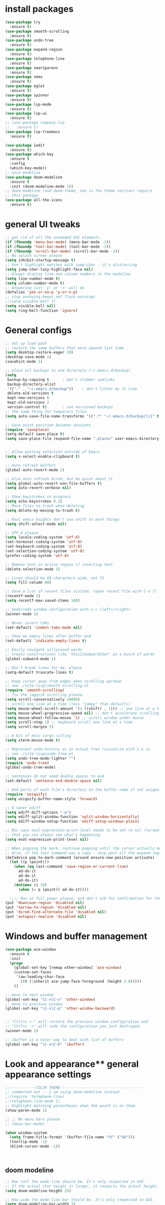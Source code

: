 * install packages
  #+begin_src emacs-lisp
    (use-package try
      :ensure t)
    (use-package smooth-scrolling
      :ensure t)
    (use-package undo-tree
      :ensure t)
    (use-package expand-region
      :ensure t)
    (use-package telephone-line
      :ensure t)
    (use-package smartparens
      :ensure t)
    (use-package smex
      :ensure t)
    (use-package eglot
      :ensure t)
    (use-package spinner
      :ensure t)
    (use-package lsp-mode
      :ensure t)
    (use-package lsp-ui
      :ensure t)
    ;; (use-package company-lsp
    ;;   :ensure t)
    (use-package lsp-treemacs
      :ensure t)

    (use-package iedit 
      :ensure t)
    (use-package which-key
      :ensure t
      :config
      (which-key-mode))
    ;; nice modeline 
    (use-package doom-modeline
      :ensure t
      :init (doom-modeline-mode 1))
    ;; doom modeline (and doom-theme, see in the theme section) require
    ;; this package
    (use-package all-the-icons
      :ensure t)
  #+end_src
* general UI tweaks
  #+begin_src emacs-lisp
    ;; get rid of all the unneeded GUI elements
    (if (fboundp 'menu-bar-mode) (menu-bar-mode -1))
    (if (fboundp 'tool-bar-mode) (tool-bar-mode -1))
    (if (fboundp 'scroll-bar-mode) (scroll-bar-mode -1))
    ;; No splash screen please
    (setq inhibit-startup-message t)  
    ;; Don't highlight matches with jump-char - it's distracting
    (setq jump-char-lazy-highlight-face nil)
    ;; Always display line and column numbers in the modeline
    (setq line-number-mode t)
    (setq column-number-mode t)
    ;; Answering just 'y' or 'n' will do
    (defalias 'yes-or-no-p 'y-or-n-p)
    ;; stop annoying beeps anf flash warnings
    ;;(setq visible-bell t)
    (setq visible-bell nil)
    (setq ring-bell-function 'ignore)
  #+end_src
* General configs
  #+begin_src emacs-lisp
    ;; Set up load path
    ;; restore the same buffers that were opened last time
    (setq desktop-restore-eager 20)
    (desktop-save-mode 1)
    (savehist-mode 1)

    ;; place all backups in one directory (~/.emacs.d/backup)
    (setq
     backup-by-copying t      ; don't clobber symlinks
     backup-directory-alist
     '(("." . "~/.emacs.d/backup"))    ; don't litter my fs tree
     delete-old-versions t
     kept-new-versions 6
     kept-old-versions 2
     version-control t)       ; use versioned backups
    ;; the same thing for temporary files.
    (setq auto-save-file-name-transforms '((".*" "~/.emacs.d/backup/\\1" t)))

    ;; Save point position between sessions
    (require 'saveplace)
    (setq-default save-place t)
    (setq save-place-file (expand-file-name ".places" user-emacs-directory))


    ;; Allow pasting selection outside of Emacs
    (setq x-select-enable-clipboard t)

    ;; Auto refresh buffers
    (global-auto-revert-mode 1)

    ;; Also auto refresh dired, but be quiet about it
    (setq global-auto-revert-non-file-buffers t)
    (setq auto-revert-verbose nil)

    ;; Show keystrokes in progress
    (setq echo-keystrokes 0.1)
    ;; Move files to trash when deleting
    (setq delete-by-moving-to-trash t)

    ;; Real emacs knights don't use shift to mark things
    (setq shift-select-mode nil)

    ;; UTF-8 please
    (setq locale-coding-system 'utf-8)
    (set-terminal-coding-system 'utf-8)
    (set-keyboard-coding-system 'utf-8)
    (set-selection-coding-system 'utf-8)
    (prefer-coding-system 'utf-8)

    ;; Remove text in active region if inserting text
    (delete-selection-mode 1)

    ;; Lines should be 80 characters wide, not 72
    (setq fill-column 80)

    ;; Save a list of recent files visited. (open recent file with C-x f)
    (recentf-mode 1)
    (setq recentf-max-saved-items 100)

    ;; Undo/redo window configuration with C-c <left>/<right>
    (winner-mode 1)

    ;; Never insert tabs
    (set-default 'indent-tabs-mode nil)

    ;; Show me empty lines after buffer end
    (set-default 'indicate-empty-lines t)

    ;; Easily navigate sillycased words
    ;; treats constructions like 'thisIsSubwordsSet' as a bunch of words
    (global-subword-mode 1)

    ;; Don't break lines for me, please
    (setq-default truncate-lines t) 

    ;; Keep cursor away from edges when scrolling up/down
    ;; see ./site-lisp/smooth-scrolling.el
    (require 'smooth-scrolling)
    ;; fix the laggish scrolling please.
    (setq scroll-conservatively 10000)
    ;; scroll one line at a time (less "jumpy" than defaults)
    (setq mouse-wheel-scroll-amount '(1 ((shift) . 1))) ;; one line at a time
    (setq mouse-wheel-progressive-speed nil) ;; don't accelerate scrolling
    (setq mouse-wheel-follow-mouse '1) ;; scroll window under mouse
    (setq scroll-step 1) ;; keyboard scroll one line at a time
    (setq scroll-margin 5)

    ;; A bit of misc cargo culting
    (setq xterm-mouse-mode t)

    ;; Represent undo-history as an actual tree (visualize with C-x u)
    ;; see ./site-lisp/undo-tree.el
    (setq undo-tree-mode-lighter "")
    (require 'undo-tree)
    (global-undo-tree-mode)

    ;; Sentences do not need double spaces to end
    (set-default 'sentence-end-double-space nil)

    ;; Add parts of each file's directory to the buffer name if not unique
    (require 'uniquify)
    (setq uniquify-buffer-name-style 'forward)

    ;; A saner ediff
    (setq ediff-diff-options "-w")
    (setq ediff-split-window-function 'split-window-horizontally)
    (setq ediff-window-setup-function 'ediff-setup-windows-plain)

    ;; Nic says eval-expression-print-level needs to be set to nil (turned off) so
    ;; that you can always see what's happening.
    (setq eval-expression-print-level nil)

    ;; When popping the mark, continue popping until the cursor actually moves
    ;; Also, if the last command was a copy - skip past all the expand-region cruft.
    (defadvice pop-to-mark-command (around ensure-new-position activate)
      (let ((p (point)))
        (when (eq last-command 'save-region-or-current-line)
          ad-do-it
          ad-do-it
          ad-do-it)
        (dotimes (i 10)
          (when (= p (point)) ad-do-it))))

      ;;;; Run at full power please, and don't ask for confirmation for these commands
    (put 'downcase-region 'disabled nil)
    (put 'narrow-to-region 'disabled nil)
    (put 'dired-find-alternate-file 'disabled nil)
    (put 'autopair-newline 'disabled nil)

  #+end_src
* Windows and buffer management
  #+begin_src emacs-lisp
    (use-package ace-window
      :ensure t
      :init
      (progn
        (global-set-key [remap other-window] 'ace-window)
        (custom-set-faces
         '(aw-leading-char-face
           ((t (:inherit ace-jump-face-foreground :height 3.0)))))
        ))

    ;; move to next window
    (global-set-key "\C-x\C-n" 'other-window)
    ;; move to previous window
    (global-set-key "\C-x\C-p" 'other-window-backward)


    ;; "Ctrl+c <-" will restore the previous window configuration and 
    ;; "Ctrl+c ->" will redo the configuration you just destroyed.
    (winner-mode 1)

    ;; ibuffer is a nicer way to deal with list of buffers
    (global-set-key "\C-x\C-b" 'ibuffer)
  #+end_src
* Look and appearance** general appearance settings
   #+begin_src emacs-lisp
     ;;------------COLOR THEME--------------------------------------
     ;; commented out -- I am using doom-modeline instead
     ;;(require 'telephone-line)
     ;;(telephone-line-mode 1)
     ;; Highlight matching parentheses when the point is on them.
     (show-paren-mode 1) 

     ;; ;; No menu bars please
     ;; (menu-bar-mode)

     (when window-system
       (setq frame-title-format '(buffer-file-name "%f" ("%b")))
       (tooltip-mode -1)
       (blink-cursor-mode -1))



   #+end_src
** doom modeline
   #+begin_src emacs-lisp
     ;; How tall the mode-line should be. It's only respected in GUI.
     ;; If the actual char height is larger, it respects the actual height.
     (setq doom-modeline-height 25)

     ;; How wide the mode-line bar should be. It's only respected in GUI.
     (setq doom-modeline-bar-width 3)

     ;; The limit of the window width.
     ;; If `window-width' is smaller than the limit, some information won't be displayed.
     (setq doom-modeline-window-width-limit fill-column)

     ;; How to detect the project root.
     ;; The default priority of detection is `ffip' > `projectile' > `project'.
     ;; nil means to use `default-directory'.
     ;; The project management packages have some issues on detecting project root.
     ;; e.g. `projectile' doesn't handle symlink folders well, while `project' is unable
     ;; to hanle sub-projects.
     ;; You can specify one if you encounter the issue.
     (setq doom-modeline-project-detection 'projectile)

     ;; Determines the style used by `doom-modeline-buffer-file-name'.
     ;;
     ;; Given ~/Projects/FOSS/emacs/lisp/comint.el
     ;;   auto => emacs/lisp/comint.el (in a project) or comint.el
     ;;   truncate-upto-project => ~/P/F/emacs/lisp/comint.el
     ;;   truncate-from-project => ~/Projects/FOSS/emacs/l/comint.el
     ;;   truncate-with-project => emacs/l/comint.el
     ;;   truncate-except-project => ~/P/F/emacs/l/comint.el
     ;;   truncate-upto-root => ~/P/F/e/lisp/comint.el
     ;;   truncate-all => ~/P/F/e/l/comint.el
     ;;   truncate-nil => ~/Projects/FOSS/emacs/lisp/comint.el
     ;;   relative-from-project => emacs/lisp/comint.el
     ;;   relative-to-project => lisp/comint.el
     ;;   file-name => comint.el
     ;;   buffer-name => comint.el<2> (uniquify buffer name)
     ;;
     ;; If you are experiencing the laggy issue, especially while editing remote files
     ;; with tramp, please try `file-name' style.
     ;; Please refer to https://github.com/bbatsov/projectile/issues/657.
     (setq doom-modeline-buffer-file-name-style 'auto)
     (setq doom-modeline-buffer-file-name-style 'buffer-name)
     (setq doom-modeline-buffer-file-name-style 'relative-from-project)

     ;; Whether display icons in the mode-line.
     ;; While using the server mode in GUI, should set the value explicitly.
     (setq doom-modeline-icon (display-graphic-p))

     ;; Whether display the icon for `major-mode'. It respects `doom-modeline-icon'.
     (setq doom-modeline-major-mode-icon t)

     ;; Whether display the colorful icon for `major-mode'.
     ;; It respects `all-the-icons-color-icons'.
     (setq doom-modeline-major-mode-color-icon t)

     ;; Whether display the icon for the buffer state. It respects `doom-modeline-icon'.
     (setq doom-modeline-buffer-state-icon t)

     ;; Whether display the modification icon for the buffer.
     ;; It respects `doom-modeline-icon' and `doom-modeline-buffer-state-icon'.
     (setq doom-modeline-buffer-modification-icon t)

     ;; Whether to use unicode as a fallback (instead of ASCII) when not using icons.
     (setq doom-modeline-unicode-fallback nil)

     ;; Whether display the minor modes in the mode-line.
     (setq doom-modeline-minor-modes nil)

     ;; If non-nil, a word count will be added to the selection-info modeline segment.
     (setq doom-modeline-enable-word-count nil)

     ;; Major modes in which to display word count continuously.
     ;; Also applies to any derived modes. Respects `doom-modeline-enable-word-count'.
     ;; If it brings the sluggish issue, disable `doom-modeline-enable-word-count' or
     ;; remove the modes from `doom-modeline-continuous-word-count-modes'.
     (setq doom-modeline-continuous-word-count-modes '(markdown-mode gfm-mode org-mode))

     ;; Whether display the buffer encoding.
     (setq doom-modeline-buffer-encoding t)

     ;; Whether display the indentation information.
     (setq doom-modeline-indent-info nil)

     ;; If non-nil, only display one number for checker information if applicable.
     (setq doom-modeline-checker-simple-format t)

     ;; The maximum number displayed for notifications.
     (setq doom-modeline-number-limit 99)

     ;; The maximum displayed length of the branch name of version control.
     (setq doom-modeline-vcs-max-length 12)

     ;; Whether display the perspective name. Non-nil to display in the mode-line.
     (setq doom-modeline-persp-name t)

     ;; If non nil the default perspective name is displayed in the mode-line.
     (setq doom-modeline-display-default-persp-name nil)

     ;; If non nil the perspective name is displayed alongside a folder icon.
     (setq doom-modeline-persp-icon t)

     ;; Whether display the `lsp' state. Non-nil to display in the mode-line.
     (setq doom-modeline-lsp t)

     ;; Whether display the GitHub notifications. It requires `ghub' package.
     (setq doom-modeline-github nil)

     ;; The interval of checking GitHub.
     (setq doom-modeline-github-interval (* 30 60))

     ;; Whether display the modal state icon.
     ;; Including `evil', `overwrite', `god', `ryo' and `xah-fly-keys', etc.
     ;;(setq doom-modeline-modal-icon t)

     ;; Whether display the mu4e notifications. It requires `mu4e-alert' package.
     ;; (setq doom-modeline-mu4e nil)

     ;; Whether display the gnus notifications.
     ;; (setq doom-modeline-gnus t)

     ;; Wheter gnus should automatically be updated and how often (set to 0 or smaller than 0 to disable)
     ;; (setq doom-modeline-gnus-timer 2)

     ;; Wheter groups should be excludede when gnus automatically being updated.
     ;; (setq doom-modeline-gnus-excluded-groups '("dummy.group"))

     ;; Whether display the IRC notifications. It requires `circe' or `erc' package.
     ;; (setq doom-modeline-irc t)

     ;; Function to stylize the irc buffer names.
     ;; (setq doom-modeline-irc-stylize 'identity)

     ;; Whether display the environment version.
     (setq doom-modeline-env-version t)
     ;; Or for individual languages
     (setq doom-modeline-env-enable-python t)
     (setq doom-modeline-env-enable-ruby t)
     (setq doom-modeline-env-enable-perl t)
     (setq doom-modeline-env-enable-go t)
     (setq doom-modeline-env-enable-elixir t)
     (setq doom-modeline-env-enable-rust t)

     ;; Change the executables to use for the language version string
     (setq doom-modeline-env-python-executable "python") ; or `python-shell-interpreter'
     (setq doom-modeline-env-ruby-executable "ruby")
     (setq doom-modeline-env-perl-executable "perl")
     (setq doom-modeline-env-go-executable "go")
     (setq doom-modeline-env-elixir-executable "iex")
     (setq doom-modeline-env-rust-executable "rustc")

     ;; What to dispaly as the version while a new one is being loaded
     (setq doom-modeline-env-load-string "...")

     ;; Hooks that run before/after the modeline version string is updated
     (setq doom-modeline-before-update-env-hook nil)
     (setq doom-modeline-after-update-env-hook nil)
   #+end_src
** color scheme
   #+begin_src emacs-lisp
     ;; doom themes are quite nice, let's try using them
     (use-package doom-themes
       :ensure t
       :config
       ;; Global settings (defaults)
       (setq doom-themes-enable-bold nil    ; if nil, bold is universally disabled
             doom-themes-enable-italic nil) ; if nil, italics is universally disabled
       (load-theme 'doom-one t)
       ;; Enable flashing mode-line on errors
       ;; (doom-themes-visual-bell-config)
       ;; Enable custom neotree theme (all-the-icons must be installed!)
       ;; (doom-themes-neotree-config)
       ;; or for treemacs users
       (setq doom-themes-treemacs-theme "doom-colors") ; use the colorful treemacs theme
       (doom-themes-treemacs-config)
       ;; Corrects (and improves) org-mode's native fontification.
       (doom-themes-org-config))


     (defun set-dark-scheme ()
       (interactive)
       (load-theme 'doom-one t)
       (global-hl-line-mode 1)
       (setq-default cursor-type '(bar . 3))
       (set-cursor-color "red")
       (set-face-background 'region "steel blue"))
     ;; set the theme
     (set-dark-scheme)
     ;;(set-light-scheme)
   #+end_src
* Mac settings
  #+begin_src emacs-lisp
    ;; Are we on a mac?
    (setq is-mac (equal system-type 'darwin))

    (when is-mac
      ;; change command to meta, and ignore option to use weird Norwegian keyboard
      ;; (setq mac-option-modifier 'none)
      (setq mac-command-modifier 'meta)
      (setq ns-function-modifier 'hyper)

      ;; Set default font
      (set-face-attribute 'default nil
                          :family "Pragmata Pro"
                          :height 140
                          :weight 'normal
                          :width 'normal)


      ;; make sure path is correct when launched as application
      (setenv "PATH" (concat "/usr/local/bin:" (getenv "PATH")))
      (push "/usr/local/bin" exec-path)

      ;; keybinding to toggle full screen mode
      (defun toggle-fullscreen ()
        "Toggle full screen"
        (interactive)
        (set-frame-parameter
         nil 'fullscreen
         (when (not (frame-parameter nil 'fullscreen)) 'fullboth))
        )
      (global-set-key (quote [M-f10]) (quote toggle-frame-fullscreen))

      ;; Move to trash when deleting stuff
      (setq delete-by-moving-to-trash t
            trash-directory "~/.Trash/emacs")

      ;; Ignore .DS_Store files with ido mode
      ;;(add-to-list 'ido-ignore-files "\\.DS_Store")

      ;; Don't open files from the workspace in a new frame
      (setq ns-pop-up-frames nil)

      ;; Use aspell for spell checking: brew install aspell --lang=en
      (setq ispell-program-name "/opt/local/bin/aspell")
      )
  #+end_src
* Custom defuns
** buffer defuns
   #+begin_src emacs-lisp
     ;; Buffer-related defuns
     (require 'imenu)

     (defvar buffer-local-mode nil)
     (make-variable-buffer-local 'buffer-local-mode)

     (defun mode-keymap (mode-sym)
       (symbol-value (intern (concat (symbol-name mode-sym) "-map"))))

     (defun create-scratch-buffer nil
       "create a new scratch buffer to work in. (could be *scratch* - *scratchX*)"
       (interactive)
       (let ((n 0)
             bufname)
         (while (progn
                  (setq bufname (concat "*scratch"
                                        (if (= n 0) "" (int-to-string n))
                                        "*"))
                  (setq n (1+ n))
                  (get-buffer bufname)))
         (switch-to-buffer (get-buffer-create bufname))
         (emacs-lisp-mode)
         ))

     ;; move to previous window 
     ;; inverse of other-window
     (defun other-window-backward (&optional n)
       "Select Nth the previous window."
       (interactive "p")
       (other-window (- 1)))



     (defun split-window-right-and-move-there-dammit ()
       (interactive)
       (split-window-right)
       (windmove-right))


     (defun rotate-windows ()
       "Rotate your windows"
       (interactive)
       (cond ((not (> (count-windows)1))
              (message "You can't rotate a single window!"))
             (t
              (setq i 1)
              (setq numWindows (count-windows))
              (while  (< i numWindows)
                (let* (
                       (w1 (elt (window-list) i))
                       (w2 (elt (window-list) (+ (% i numWindows) 1)))

                       (b1 (window-buffer w1))
                       (b2 (window-buffer w2))

                       (s1 (window-start w1))
                       (s2 (window-start w2))
                       )
                  (set-window-buffer w1  b2)
                  (set-window-buffer w2 b1)
                  (set-window-start w1 s2)
                  (set-window-start w2 s1)
                  (setq i (1+ i)))))))

     (defun untabify-buffer ()
       (interactive)
       (untabify (point-min) (point-max)))

     (defun indent-buffer ()
       (interactive)
       (indent-region (point-min) (point-max)))

     (defun cleanup-buffer-safe ()
       "Perform a bunch of safe operations on the whitespace content of a buffer.
     Does not indent buffer, because it is used for a before-save-hook, and that
     might be bad."
       (interactive)
       (untabify-buffer)
       (delete-trailing-whitespace)
       (set-buffer-file-coding-system 'utf-8))

     (defun cleanup-buffer ()
       "Perform a bunch of operations on the whitespace content of a buffer.
     Including indent-buffer, which should not be called automatically on save."
       (interactive)
       (cleanup-buffer-safe)
       (indent-buffer))

     (defun file-name-with-one-directory (file-name)
       (concat (cadr (reverse (split-string file-name "/"))) "/"
               (file-name-nondirectory file-name)))

     (defun recentf--file-cons (file-name)
       (cons (file-name-with-one-directory file-name) file-name))


     ;; commenting this out bacause I want to use helm-recentf
     ;; (defun recentf-ido-find-file ()
     ;;   "Find a recent file using ido."
     ;;   (interactive)
     ;;   (let* ((recent-files (mapcar 'recentf--file-cons recentf-list))
     ;;          (files (mapcar 'car recent-files))
     ;;          (file (completing-read "Choose recent file: " files)))
     ;;     (find-file (cdr (assoc file recent-files)))))
  #+end_src
** editing defuns
   #+begin_src emacs-lisp
     ;; Basic text editing defuns
     (defun open-line-below ()
       (interactive)
       (end-of-line)
       (newline)
       (indent-for-tab-command))

     (defun open-line-above ()
       (interactive)
       (beginning-of-line)
       (newline)
       (forward-line -1)
       (indent-for-tab-command))

     (defun new-line-in-between ()
       (interactive)
       (newline)
       (save-excursion
         (newline)
         (indent-for-tab-command))
       (indent-for-tab-command))

     (defun duplicate-current-line-or-region (arg)
       "Duplicates the current line or region ARG times.
     If there's no region, the current line will be duplicated."
       (interactive "p")
       (save-excursion
         (if (region-active-p)
             (duplicate-region arg)
           (duplicate-current-line arg))))

     (defun duplicate-region (num &optional start end)
       "Duplicates the region bounded by START and END NUM times.
     If no START and END is provided, the current region-beginning and
     region-end is used."
       (interactive "p")
       (let* ((start (or start (region-beginning)))
              (end (or end (region-end)))
              (region (buffer-substring start end)))
         (goto-char start)
         (dotimes (i num)
           (insert region))))

     (defun duplicate-current-line (num)
       "Duplicate the current line NUM times."
       (interactive "p")
       (when (eq (point-at-eol) (point-max))
         (goto-char (point-max))
         (newline)
         (forward-char -1))
       (duplicate-region num (point-at-bol) (1+ (point-at-eol))))


     ;; kill region if active, otherwise kill backward word
     (defun kill-region-or-backward-word ()
       (interactive)
       (if (region-active-p)
           (kill-region (region-beginning) (region-end))
         (backward-kill-word 1)))

     (defun kill-to-beginning-of-line ()
       (interactive)
       (kill-region (save-excursion (beginning-of-line) (point))
                    (point)))

     ;; copy region if active
     ;; otherwise copy to end of current line
     ;;   * with prefix, copy N whole lines
     (defun copy-to-end-of-line ()
       (interactive)
       (kill-ring-save (point)
                       (line-end-position))
       (message "Copied to end of line"))

     (defun copy-whole-lines (arg)
       "Copy lines (as many as prefix argument) in the kill ring"
       (interactive "p")
       (kill-ring-save (line-beginning-position)
                       (line-beginning-position (+ 1 arg)))
       (message "%d line%s copied" arg (if (= 1 arg) "" "s")))

     (defun copy-line (arg)
       "Copy to end of line, or as many lines as prefix argument"
       (interactive "P")
       (if (null arg)
           (copy-to-end-of-line)
         (copy-whole-lines (prefix-numeric-value arg))))

     (defun save-region-or-current-line (arg)
       (interactive "P")
       (if (region-active-p)
           (kill-ring-save (region-beginning) (region-end))
         (copy-line arg)))

     (defun kill-and-retry-line ()
       "Kill the entire current line and reposition point at indentation"
       (interactive)
       (back-to-indentation)
       (kill-line))

     ;; kill all comments in buffer
     (defun comment-kill-all ()
       (interactive)
       (save-excursion
         (goto-char (point-min))
         (comment-kill (save-excursion
                         (goto-char (point-max))
                         (line-number-at-pos)))))

     (defun incs (s &optional num)
       (number-to-string (+ (or num 1) (string-to-number s))))

     (defun change-number-at-point (arg)
       (interactive "p")
       (unless (or (looking-at "[0-9]")
                   (looking-back "[0-9]"))
         (error "No number to change at point"))
       (while (looking-back "[0-9]")
         (forward-char -1))
       (re-search-forward "[0-9]+" nil)
       (replace-match (incs (match-string 0) arg) nil nil))
   #+end_src
** file defuns
   #+begin_src emacs-lisp
     ;; Defuns for working with files
     (defun rename-current-buffer-file ()
       "Renames current buffer and file it is visiting."
       (interactive)
       (let ((name (buffer-name))
             (filename (buffer-file-name)))
         (if (not (and filename (file-exists-p filename)))
             (error "Buffer '%s' is not visiting a file!" name)
           (let ((new-name (read-file-name "New name: " filename)))
             (if (get-buffer new-name)
                 (error "A buffer named '%s' already exists!" new-name)
               (rename-file filename new-name 1)
               (rename-buffer new-name)
               (set-visited-file-name new-name)
               (set-buffer-modified-p nil)
               (message "File '%s' successfully renamed to '%s'"
                        name (file-name-nondirectory new-name)))))))

     (defun delete-current-buffer-file ()
       "Removes file connected to current buffer and kills buffer."
       (interactive)
       (let ((filename (buffer-file-name))
             (buffer (current-buffer))
             (name (buffer-name)))
         (if (not (and filename (file-exists-p filename)))
             (ido-kill-buffer)
           (when (yes-or-no-p "Are you sure you want to remove this file? ")
             (delete-file filename)
             (kill-buffer buffer)
             (message "File '%s' successfully removed" filename)))))


     (defun touch-buffer-file ()
       (interactive)
       (insert " ")
       (backward-delete-char 1)
       (save-buffer))

     (provide 'file-defuns)

   #+end_src
** misc defuns
   #+begin_src emacs-lisp
     ;; Misc defuns go here
     ;; It wouldn't hurt to look for patterns and extract once in a while
     (defmacro create-simple-keybinding-command (name key)
       `(defmacro ,name (&rest fns)
          (list 'global-set-key (kbd ,key) `(lambda ()
                                              (interactive)
                                              ,@fns))))

     (create-simple-keybinding-command f2 "<f2>")
     (create-simple-keybinding-command f5 "<f5>")
     (create-simple-keybinding-command f6 "<f6>")
     (create-simple-keybinding-command f7 "<f7>")
     (create-simple-keybinding-command f8 "<f8>")
     (create-simple-keybinding-command f9 "<f9>")
     (create-simple-keybinding-command f10 "<f10>")
     (create-simple-keybinding-command f11 "<f11>")
     (create-simple-keybinding-command f12 "<f12>")

     (defun goto-line-with-feedback ()
       "Show line numbers temporarily, while prompting for the line number input"
       (interactive)
       (unwind-protect
           (progn
             (linum-mode 1)
             (call-interactively 'goto-line))
         (linum-mode -1)))

     ;; Add spaces and proper formatting to linum-mode. It uses more room
     ;; than necessary, but that's not a problem since it's only in use
     ;; when going to lines.
     (setq linum-format
           (lambda (line)
             (propertize
              (format (concat " %"
                              (number-to-string
                               (length (number-to-string
                                        (line-number-at-pos (point-max)))))
                              "d ")
                      line)
              'face 'linum)))

     (defun isearch-yank-selection ()
       "Put selection from buffer into search string."
       (interactive)
       (when (region-active-p)
         (deactivate-mark))
       (isearch-yank-internal (lambda () (mark))))

     (defun region-as-string ()
       (buffer-substring (region-beginning)
                         (region-end)))

     (defun isearch-forward-use-region ()
       (interactive)
       (when (region-active-p)
         (add-to-history 'search-ring (region-as-string))
         (deactivate-mark))
       (call-interactively 'isearch-forward))

     (defun isearch-backward-use-region ()
       (interactive)
       (when (region-active-p)
         (add-to-history 'search-ring (region-as-string))
         (deactivate-mark))
       (call-interactively 'isearch-backward))

     ;; (eval-after-load "multiple-cursors"
     ;;   '(progn
     ;;      (unsupported-cmd isearch-forward-use-region ".")
     ;;      (unsupported-cmd isearch-backward-use-region ".")))

     (defun sudo-edit (&optional arg)
       (interactive "p")
       (if (or arg (not buffer-file-name))
           (find-file (concat "/sudo:root@localhost:" (ido-read-file-name "File: ")))
         (find-alternate-file (concat "/sudo:root@localhost:" buffer-file-name))))

     ;; Fix kmacro-edit-lossage, it's normal implementation
     ;; is bound tightly to Cg-h
     (defun kmacro-edit-lossage ()
       "Edit most recent 300 keystrokes as a keyboard macro."
       (interactive)
       (kmacro-push-ring)
       (edit-kbd-macro 'view-lossage))
   #+end_src
* Keybindings
  #+begin_src emacs-lisp
    ;; I don't need to kill emacs that easily
    ;; the mnemonic is C-x REALLY QUIT
    (global-set-key (kbd "C-x r q") 'save-buffers-kill-terminal)

    ;; expand-region -- Increase selected region by semantic units.
    (global-set-key (kbd "C-.") 'er/expand-region)
    (global-set-key (kbd "C-,") 'er/contract-region)

    ;; Smart M-x
    (global-set-key (kbd "M-x") 'smex)
    (global-set-key (kbd "M-X") 'smex-major-mode-commands)
    (global-set-key (kbd "C-c C-c M-x") 'execute-extended-command)

    ;; Use C-x C-m to do M-x per Steve Yegge's advice
    (global-set-key (kbd "C-x C-m") 'smex)

    ;; M-i for back-to-indentation
    (global-set-key (kbd "M-i") 'back-to-indentation)

    ;; Use shell-like backspace C-h, rebind help to F1
    (define-key key-translation-map [?\C-h] [?\C-?])
    (global-set-key "\M-?" 'help-command)

    ;; Transpose stuff with M-t
    (global-unset-key (kbd "M-t")) ;; which used to be transpose-words
    (global-set-key (kbd "M-t s") 'transpose-sexps)
    (global-set-key (kbd "M-t p") 'transpose-params)
    (global-set-key (kbd "M-t l") 'transpose-lines)
    (global-set-key (kbd "M-t w") 'transpose-words)


    ;; Killing text
    ;;Kill the entire current line and reposition point at indentation
    (global-set-key (kbd "C-S-k") 'kill-and-retry-line)
    (global-set-key (kbd "C-w") 'kill-region-or-backward-word)
    (global-set-key (kbd "C-c C-w") 'kill-to-beginning-of-line)

    ;; join lines
    (global-set-key (kbd "C-c C-j") (lambda () (interactive) (join-line -1)))

     ;; Use M-w for copy-line if no active region
    (global-set-key (kbd "M-w") 'save-region-or-current-line)
    (global-set-key (kbd "M-W") '(lambda () (interactive) (save-region-or-current-line 1)))

    ;; ;; File finding
    ;; (global-set-key (kbd "C-x M-f") 'ido-find-file-other-window)
    ;; (global-set-key (kbd "C-c y") 'bury-buffer)
    ;; (global-set-key (kbd "C-x C-b") 'ibuffer)
    ;; (global-set-key (kbd "C-x f") 'recentf-ido-find-file)
    ;; ;; helm-recentf instead please
    ;; (global-set-key (kbd "C-x f") 'helm-recentf)


    ;; ;; Edit file with sudo
    ;; (global-set-key (kbd "M-s e") 'sudo-edit)


    ;; Window switching
    (windmove-default-keybindings) ;; Shift+direction
    (global-set-key (kbd "C-x -") 'rotate-windows)
    (global-unset-key (kbd "C-x C-+")) ;; don't zoom like this
    (global-set-key (kbd "C-x 3") 'split-window-right-and-move-there-dammit)


    ;; Help should search more than just commands
    ;; (global-set-key (kbd "<f1> a") 'apropos)

    ;; Navigation bindings                         
    (global-set-key [remap goto-line] 'goto-line-with-feedback)

    ;; Completion at point                         
    (global-set-key (kbd "C-<tab>") 'completion-at-point)

    ;; Like isearch, but adds region (if any) to history and deactivates mark
    (global-set-key (kbd "C-s") 'isearch-forward-use-region)
    (global-set-key (kbd "C-r") 'isearch-backward-use-region)

    ;; Like isearch-*-use-region, but doesn't fuck with the active region
    (global-set-key (kbd "C-S-s") 'isearch-forward)
    (global-set-key (kbd "C-S-r") 'isearch-backward)

    ;; Move more quickly                           
    (global-set-key (kbd "C-S-n") (lambda () (interactive) (ignore-errors (next-line 5))))
    (global-set-key (kbd "C-S-p") (lambda () (interactive) (ignore-errors (previous-line 5))))
    (global-set-key (kbd "C-S-f") (lambda () (interactive) (ignore-errors (forward-char 5))))
    (global-set-key (kbd "C-S-b") (lambda () (interactive) (ignore-errors (backward-char 5))))

    ;; Query replace regex key binding             
    (global-set-key (kbd "M-&") 'query-replace-regexp)


    ;; ;; Comment/uncomment block                  
    (global-set-key (kbd "C-x c") 'comment-or-uncomment-region)
    (global-set-key (kbd "C-x u") 'uncomment-region)

    ;; Create scratch buffer                       
    (global-set-key (kbd "C-c b") 'create-scratch-buffer)

    ;; Move windows, even in org-mode              
    (global-set-key (kbd "<s-right>") 'windmove-right)
    (global-set-key (kbd "<s-left>") 'windmove-left)
    (global-set-key (kbd "<s-up>") 'windmove-up)   
    (global-set-key (kbd "<s-down>") 'windmove-down)


    ;; Clever newlines                             
    (global-set-key (kbd "<C-return>") 'open-line-below)
    (global-set-key (kbd "<C-S-return>") 'open-line-above)
    ;;(global-set-key (kbd "<M-return>") 'new-line-in-between)


    ;; Duplicate region                            
    (global-set-key (kbd "C-c d") 'duplicate-current-line-or-region)

    ;; Sortingm
    (global-set-key (kbd "M-s l") 'sort-lines)

    ;; Increase number at point (or other change based on prefix arg)
    (global-set-key (kbd "C-+") 'change-number-at-point)


    ;; Buffer file functions
    (global-set-key (kbd "C-x C-r") 'rename-current-buffer-file)
    (global-set-key (kbd "C-x C-k") 'delete-current-buffer-file)


    ;; Multi-occur
    (global-set-key (kbd "M-s m") 'multi-occur)
    (global-set-key (kbd "M-s M") 'multi-occur-in-matching-buffers)

    ;; Display and edit occurances of regexp in buffer
    (global-set-key (kbd "C-c o") 'occur)

    ;; View occurrence in occur mode
    (define-key occur-mode-map (kbd "v") 'occur-mode-display-occurrence)
    (define-key occur-mode-map (kbd "n") 'next-line)
    (define-key occur-mode-map (kbd "p") 'previous-line)


    ;; increase and decrease font
    (global-set-key (kbd "C-=") 'text-scale-increase)
    (global-set-key (kbd "C--") 'text-scale-decrease)

    ;; Add color to a shell running in emacs M-x shell
    (global-set-key (kbd "C-c s") 'eshell)


  #+end_src
* projectile
  #+begin_src emacs-lisp
    (use-package projectile
      :ensure t
      :config
      (projectile-global-mode)
      (setq projectile-completion-system 'ivy))
    (use-package counsel-projectile
      :ensure t
      :config
      (counsel-projectile-mode))
    (projectile-mode +1)
    (define-key projectile-mode-map (kbd "s-p") 'projectile-command-map)
    (define-key projectile-mode-map (kbd "C-c p") 'projectile-command-map)
  #+end_src
* ido
  #+begin_src $emacs-lisp
    (require 'ido)
    (ido-mode 1)
    (setq ido-enable-prefix nil
          ido-enable-flex-matching t
          ido-case-fold t ;; Non-nil if searching of buffer and file names should ignore case.
          ido-auto-merge-work-directories-length -1
          ido-create-new-buffer 'always
          ido-use-filename-at-point nil
          ido-max-prospects 10
          ido-everywhere t)

    ;; Always rescan buffer for imenu
    (set-default 'imenu-auto-rescan t)

    ;; let's make ido vertical
    (use-package ido-vertical-mode
      :ensure t
      :init
      (ido-vertical-mode 1))
    (setq ido-vertical-define-keys 'C-n-and-C-p-only)


    ;; smex turns ido goodness for the M-x, when you interactively enter your commands
    (use-package smex
      :ensure t
      :init (smex-initialize)
      :bind ("M-x" . smex))
    ;; (add-hook
    ;;  'ido-setup-hook
    ;;  (lambda ()
    ;;    ;; Go straight home
    ;;    (define-key ido-file-completion-map
    ;;      (kbd "~")
    ;;      (lambda ()
    ;;        (interactive)
    ;;        (cond
    ;;         ((looking-back "~/") (insert "projects/"))
    ;;         ((looking-back "/") (insert "~/"))
    ;;         (:else (call-interactively 'self-insert-command)))))

    ;;    ;; Use C-w to go back up a dir to better match normal usage of C-w
    ;;    ;; - insert current file name with C-x C-w instead.
    ;;    (define-key ido-file-completion-map (kbd "C-w") 'ido-delete-backward-updir)
    ;;    (define-key ido-file-completion-map (kbd "C-x C-w") 'ido-copy-current-file-name)))



  #+end_src
* Swiper and counsel
  #+begin_src emacs-lisp
    ;; it looks like counsel is a requirement for swiper
    (use-package counsel
      :ensure t
      )

    (use-package ivy :demand
          :config
          (setq ivy-use-virtual-buffers t
                ivy-count-format "%d/%d "))

    (use-package swiper
      :ensure try
      :config
      (progn
        (ivy-mode 1)
        (setq ivy-use-virtual-buffers t)
        (global-set-key "\C-s" 'swiper)
        (global-set-key (kbd "C-c C-r") 'ivy-resume)
        (global-set-key (kbd "<f6>") 'ivy-resume)
        (global-set-key (kbd "M-x") 'counsel-M-x)
        (global-set-key (kbd "M-y") 'counsel-yank-pop)
        (global-set-key (kbd "C-x C-f") 'counsel-find-file)
        (global-set-key (kbd "<f1> f") 'counsel-describe-function)
        (global-set-key (kbd "<f1> v") 'counsel-describe-variable)
        (global-set-key (kbd "<f1> l") 'counsel-load-library)
        (global-set-key (kbd "<f2> i") 'counsel-info-lookup-symbol)
        (global-set-key (kbd "<f2> u") 'counsel-unicode-char)
        (global-set-key (kbd "C-c g") 'counsel-git)
        (global-set-key (kbd "C-c c") 'counsel-compile)
        (global-set-key (kbd "C-c j") 'counsel-git-grep)
        (global-set-key (kbd "C-c k") 'counsel-ag)
        (global-set-key (kbd "C-x l") 'counsel-locate)
        (global-set-key (kbd "C-S-o") 'counsel-rhythmbox)
        (define-key read-expression-map (kbd "C-r") 'counsel-expression-history)
        ))
  #+end_src

* LaTeX
  #+begin_src emacs-lisp
    ;; (use-package auctex
    ;;   :ensure t
    ;;   :defer t
    ;;   :hook
    ;;   (TeX-mode . TeX-PDF-mode)
    ;;   (TeX-mode . company-mode)
    ;;   :init
    ;;   (setq reftex-plug-into-AUCTeX t)
    ;;   (setq TeX-parse-self t)
    ;;   (setq-default TeX-master nil)

    ;;   (setq TeX-open-quote  "<<")
    ;;   (setq TeX-close-quote ">>")
    ;;   (setq TeX-electric-sub-and-superscript t)
    ;;   (setq font-latex-fontify-script nil)
    ;;   (setq TeX-show-compilation nil)

    ;;   (setq preview-scale-function 1.5)
    ;;   (setq preview-gs-options
    ;;         '("-q" "-dNOSAFER" "-dNOPAUSE" "-DNOPLATFONTS"
    ;;           "-dPrinted" "-dTextAlphaBits=4" "-dGraphicsAlphaBits=4"))

    ;;   (setq reftex-label-alist '(AMSTeX)))

    ;; ;; (use-package company-auctex
    ;; ;;   :ensure t
    ;; ;;   :init
    ;; ;;   (company-auctex-
    ;; init))

    ;; (use-package company-math
    ;;   :ensure t
    ;;   :init
    ;;   (add-to-list 'company-backends 'company-math))

    ;; (use-package company-reftex
    ;;   :ensure t
    ;;   :init
    ;;   (add-to-list 'company-backends 'company-reftex-citations)
    ;;   (add-to-list 'company-backends 'company-reftex-labels))



    ;;------------------------------------------------------------
    ;; LaTeX
    ;;------------------------------------------------------------
    ;; SHIFT+CMD+click -- opens Skim and positions cursor at the same place
    ;;(setq exec-path (append exec-path '("/usr/texbin/")))
    ;--------------------------------------------------
    ;; (setq exec-path (append exec-path '("/opt/local/bin")))
    (setenv "PATH" (concat "/Library/TeX/texbin:" (getenv "PATH")))
    ;; (setenv "PATH" (concat "/opt/local/bin:" (getenv "PATH")))
    (setenv "PATH" (concat "/usr/local/bin:" (getenv "PATH")))
    ;; set PATH to see pygmentize
    (setenv "PATH" (concat "/opt/anaconda3/bin:" (getenv "PATH")))

    ;;(load "auctex.el" nil t t)
    ;;(load "preview-latex.el" nil t t)

                                            ;---------------------------------------------------
    ;; (custom-set-variables
    ;;  '(LaTeX-command "latex  -synctex=1 --shell-escape")
    ;;  '(TeX-PDF-mode t)
    ;;  '(TeX-source-correlate-mode t)
    ;;  '(TeX-source-correlate-start-server t)
    ;;  '(preview-gs-command "/usr/local/bin/gs")
    ;;  '(preview-gs-options (quote
    ;;                        ("-q"
    ;;                         "-dNOPAUSE"
    ;;                         "-DNOPLATFONTS"
    ;;                         "-dPrinted"
    ;;                         "-dTextAlphaBits=4"
    ;;                         "-dGraphicsAlphaBits=4"))
    ;;                       )
    ;;  ;;'(LaTeX-command "latex -synctex=1")
    ;;  '(TeX-view-program-list
    ;;    (quote (("Skim" "/Applications/Skim.app/Contents/SharedSupport/displayline %n %o %b"))))
    ;;  '(TeX-view-program-selection
    ;;    (quote (
    ;;            ((output-dvi style-pstricks) "dvips and gv")
    ;;            (output-dvi "xdvi")
    ;;            (output-pdf "Skim")
    ;;            (output-html "xdg-open")
    ;;            ))
    ;;    )
    ;;  )
    ;; ;;  integrate auctex with reftex
    ;; (setq reftex-plug-into-AUCTeX t)
    ;; (add-hook 'LaTeX-mode-hook 'turn-on-reftex)
    ;; ;; prompt me for all labels
    ;; (setq reftex-insert-label-flags (quote ("s" "slreft")))



    ;; (custom-set-variables
    ;;  ;; custom-set-variables was added by Custom.
    ;;  ;; If you edit it by hand, you could mess it up, so be careful.
    ;;  ;; Your init file should contain only one such instance.
    ;;  ;; If there is more than one, they won't work right.
    ;;  '(LaTeX-command "latex -synctex=1 -shell-escape")
    ;;  '(TeX-PDF-mode t)
    ;;  '(TeX-command-list
    ;;    (quote
    ;;     (("TeX" "%(PDF)%(tex) %(file-line-error) %(extraopts) %`%S%(PDFout)%(mode)%' %t" TeX-run-TeX nil
    ;;       (plain-tex-mode texinfo-mode ams-tex-mode)
    ;;       :help "Run plain TeX")
    ;;      ("LaTeX" "%`%l%(mode)%' %t" TeX-run-TeX nil
    ;;       (latex-mode doctex-mode)
    ;;       :help "Run LaTeX")
    ;;       ("Makeinfo" "makeinfo %(extraopts) %t" TeX-run-compile nil
    ;;       (texinfo-mode)
    ;;       :help "Run Makeinfo with Info output")
    ;;      ("Makeinfo HTML" "makeinfo %(extraopts) --html %t" TeX-run-compile nil
    ;;       (texinfo-mode)
    ;;       :help "Run Makeinfo with HTML output")
    ;;      ("AmSTeX" "amstex %(PDFout) %(extraopts) %`%S%(mode)%' %t" TeX-run-TeX nil
    ;;       (ams-tex-mode)
    ;;       :help "Run AMSTeX")
    ;;      ("ConTeXt" "%(cntxcom) --once --texutil %(extraopts) %(execopts)%t" TeX-run-TeX nil
    ;;       (context-mode)
    ;;       :help "Run ConTeXt once")
    ;;      ("ConTeXt Full" "%(cntxcom) %(extraopts) %(execopts)%t" TeX-run-TeX nil
    ;;       (context-mode)
    ;;       :help "Run ConTeXt until completion")
    ;;      ("BibTeX" "bibtex %s" TeX-run-BibTeX nil t :help "Run BibTeX")
    ;;      ("Biber" "biber %s" TeX-run-Biber nil t :help "Run Biber")
    ;;      ("View" "%V" TeX-run-discard-or-function t t :help "Run Viewer")
    ;;      ("Print" "%p" TeX-run-command t t :help "Print the file")
    ;;      ("Queue" "%q" TeX-run-background nil t :help "View the printer queue" :visible TeX-queue-command)
    ;;      ("File" "%(o?)dvips %d -o %f " TeX-run-dvips t t :help "Generate PostScript file")
    ;;      ("Dvips" "%(o?)dvips %d -o %f " TeX-run-dvips nil t :help "Convert DVI file to PostScript")
    ;;      ("Dvipdfmx" "dvipdfmx %d" TeX-run-dvipdfmx nil t :help "Convert DVI file to PDF with dvipdfmx")
    ;;      ("Ps2pdf" "ps2pdf %f" TeX-run-ps2pdf nil t :help "Convert PostScript file to PDF")
    ;;      ("Index" "makeindex %s" TeX-run-index nil t :help "Run makeindex to create index file")
    ;;      ("Xindy" "texindy %s" TeX-run-command nil t :help "Run xindy to create index file")
    ;;      ("Check" "lacheck %s" TeX-run-compile nil
    ;;       (latex-mode)
    ;;       :help "Check LaTeX file for correctness")
    ;;      ("ChkTeX" "chktex -v6 %s" TeX-run-compile nil
    ;;       (latex-mode)
    ;;       :help "Check LaTeX file for common mistakes")
    ;;      ("Spell" "(TeX-ispell-document \"\")" TeX-run-function nil t :help "Spell-check the document")
    ;;      ("Clean" "TeX-clean" TeX-run-function nil t :help "Delete generated intermediate files")
    ;;      ("Clean All" "(TeX-clean t)" TeX-run-function nil t :help "Delete generated intermediate and output files")
    ;;      ("Other" "" TeX-run-command t t :help "Run an arbitrary command"))))
    ;;  '(TeX-kpathsea-path-delimiter ":")
    ;;  '(TeX-source-correlate-mode t)
    ;;  '(TeX-source-correlate-start-server t)
    ;;  '(TeX-view-program-list
    ;;    (quote
    ;;     (("Skim" "/Applications/Skim.app/Contents/SharedSupport/displayline %n %o %b"))))
    ;;  '(TeX-view-program-selection
    ;;    (quote
    ;;     (((output-dvi style-pstricks)
    ;;       "dvips and gv")
    ;;      (output-dvi "xdvi")
    ;;      (output-pdf "Skim")
    ;;      (output-html "xdg-open"))))
    ;;  '(font-latex-fontify-script nil)
    ;;  '(preview-gs-command "/usr/local/bin/gs")
    ;;  '(preview-gs-options
    ;;    (quote
    ;;     ("-q" "-dNOPAUSE" "-DNOPLATFONTS" "-dPrinted" "-dTextAlphaBits=4" "-dGraphicsAlphaBits=4"))))


    ;; ;; Don't enlarge and fontify latex sections please
    ;; (custom-set-faces
    ;;  '(font-latex-sectioning-2-face ((t (:inherit font-latex-sectioning-1-face :height 1.0))))
    ;;  '(font-latex-sectioning-3-face ((t (:inherit font-latex-sectioning-4-face :height 1.0))))
    ;;  '(font-latex-sectioning-4-face ((t (:inherit font-latex-sectioning-5-face :height 1.0))))
    ;;  '(font-latex-sectioning-5-face ((t (:inherit default :foreground "yellow"))))
    ;;  '(font-latex-subscript-face ((t nil)))
    ;;  '(font-latex-superscript-face ((t nil)))
    ;;  )


    ;; ;; a note about building autex. I do it by using
    ;; ;; ./configure --prefix=/Users/eugene/.emacs.d/site-lisp/auctex/ \
    ;; ;; --with-emacs=/Applications/Emacs.app/Contents/MacOS/Emacs \
    ;; ;; --with-lispdir=/Users/eugene/.emacs.d/site-lisp/auctex \
    ;; ;; --with-texmf-dir=/usr/local/texlive/texmf-local
    ;; ;;
    ;; ;; and then make & make install
    ;; ;;
    ;; ;; finally autoload latex-math-mode
    ;; (add-hook 'LaTeX-mode-hook 'LaTeX-math-mode)

    ;; (provide 'setup-latex)

  #+end_src
* Org mode
  #+begin_src emacs-lisp
    ;; bullets to look pretty
    (use-package org-bullets
      :ensure t
      :config
      (add-hook 'org-mode-hook (lambda () (org-bullets-mode 1))))

    ;; make <s <e and other expansions work again
    (use-package org-tempo)
    ;; org-mode: Don't ruin S-arrow to switch windows please (use M-+ and M-- instead to toggle)
    (setq org-replace-disputed-keys t)
    ;; Fontify org-mode code blocks
    (setq org-src-fontify-natively t)
    ;; set tasks states
    (setq org-todo-keywords '((sequence "TODO" "BLOCKED" "INPROGRESS" "|" "DONE" "ARCHIVED")))

    ;; Setting Colours (faces) for todo states to give clearer view of work 
    ;; (setq org-todo-keyword-faces
    ;;       '(("TODO" . org-warning)
    ;;         ("BLOCKED" . "magenta")
    ;;         ("DONE" . "green")
    ;;         ("ARCHIVED" . "lightblue")))

    ;; set default file for TODO stuff 
    (setq org-default-notes-file "~/Desktop/notes.org")

    ;; wrap test in the example and src construct
    (defun wrap-example (b e)
      "wraps active region into #+begin_example .. #+end_example construct"
      (interactive "r")
      (save-restriction
        (narrow-to-region b e)
        (goto-char (point-min))
        (insert "#+begin_example\n") 
        (goto-char (point-max)) 
        (insert "\n#+end_example\n")))

    (defun wrap-src (b e)
      "Wraps active region into #+begin_src .. #+end_src construct."
      (interactive "r")
      (save-restriction
        (narrow-to-region b e)
        (goto-char (point-min))
        (insert "\n#+begin_src\n") 
        (goto-char (point-max)) 
        (insert "\n#+end_src\n")))
    (global-set-key (kbd "C-x M-e") 'wrap-example)
    (global-set-key (kbd "C-x M-s") 'wrap-src)

    ;; Don't enlarge and fontify headers
    (custom-set-faces
     '(org-level-1 ((t (:inherit outline-1 :height 1.0))))
     '(org-level-2 ((t (:inherit outline-2 :height 1.0))))
     '(org-level-3 ((t (:inherit outline-3 :height 1.0))))
     '(org-level-4 ((t (:inherit outline-4 :height 1.0))))
     '(org-level-5 ((t (:inherit outline-5 :height 1.0))))
     )

    ;; enable export to markdown
    ;; (eval-after-load "org"
    ;;   '(require 'ox-md nil t))
    ;; '(region ((t (:background "steel blue"))))


    (org-babel-do-load-languages
     'org-babel-load-languages
     '((python . t)))
  #+end_src
** org-roam
   #+begin_src 1emacs-lisp
     (use-package org-roam
       :ensure t
       :hook
       (after-init . org-roam-mode)
       :custom
       (org-roam-directory "/Users/eugene/Work/org-roam")
       :bind (:map org-roam-mode-map
                   (("C-c n l" . org-roam)
                    ("C-c n f" . org-roam-find-file)
                    ("C-c n g" . org-roam-graph))
                   :map org-mode-map
                   (("C-c n i" . org-roam-insert))
                   (("C-c n I" . org-roam-insert-immediate))))
   #+end_src
* Misc
  #+begin_src emacs-lisp
    (require 'expand-region)  ;;C-. to expand, C-, to contract
    ;; use smartparen for highlighted parenthesis
    (smartparens-global-mode t) 
    (require 'smartparens-config)  

    ;; Seed the random-number generator
    (random t)
    ;; Whitespace-style
    (setq whitespace-style '(trailing lines space-before-tab
                                      indentation space-after-tab)
          whitespace-line-column 100)

    ;; IEdit
    (require 'iedit)
    ;; fix mac keybinding bug
    (define-key global-map (kbd "C-c ;") 'iedit-mode)

    ;; smex gives me suggestions about commands with fuzzy matching ido-style for M-x
    (require 'smex)
    (smex-initialize)


    ;; В новой версии Емакс 24.1 при включенной системной русской
    ;; раскладке можно вводить командные комбинации с любыми
    ;; символами (с модификаторами и даже без), которые привязаны к
    ;; командам, кроме `self-insert-command'. При этом, русские буквы
    ;; автоматически транслируются в соответствующие английские.
    ;; Например, последовательность `C-ч и' переводится в `C-x b' и
    ;; запускает `switch-to-buffer'. Всё это получается при помощи такой
    ;; функции:
    (defun reverse-input-method (input-method)
      "Build the reverse mapping of single letters from INPUT-METHOD."
      (interactive
       (list (read-input-method-name "Use input method (default current): ")))
      (if (and input-method (symbolp input-method))
          (setq input-method (symbol-name input-method)))
      (let ((current current-input-method)
            (modifiers '(nil (control) (meta) (control meta))))
        (when input-method
          (activate-input-method input-method))
        (when (and current-input-method quail-keyboard-layout)
          (dolist (map (cdr (quail-map)))
            (let* ((to (car map))
                   (from (quail-get-translation
                          (cadr map) (char-to-string to) 1)))
              (when (and (characterp from) (characterp to))
                (dolist (mod modifiers)
                  (define-key local-function-key-map
                    (vector (append mod (list from)))
                    (vector (append mod (list to)))))))))
        (when input-method
          (activate-input-method current))))
    (reverse-input-method 'russian-computer)

    ;; clear sreen in eshell the same way as in regular terminal
    (defun eshell-clear ()
      "Clears the shell buffer ala Unix's clear or DOS' cls"
      (interactive)
      ;; the shell prompts are read-only, so clear that for the duration
      (let ((inhibit-read-only t))
        ;; simply delete the region
        (delete-region (point-min) (point-max)))
      (eshell-send-input) )
    (add-hook 'eshell-mode-hook
              '(lambda () (define-key eshell-mode-map "\C-l" 'eshell-clear)))
  #+end_src
* LSP
  #+begin_src emacs-lisp
    (use-package lsp-mode
      :ensure t
      :hook (;; replace XXX-mode with concrete major-mode(e. g. python-mode)
             (python-mode . lsp)
             (c-mode . lsp)
             ;; if you want which-key integration
             (lsp-mode . lsp-enable-which-key-integration))
      :commands lsp)

    ;; set prefix for lsp-command-keymap (few alternatives - "C-l", "C-c l")
    (define-key lsp-mode-map (kbd "C-c C-l") lsp-command-map)
    ;;(setq lsp-keymap-prefix "C-c C-l")

    ;; optionally
    (use-package lsp-ui
      :ensure t
      :commands lsp-ui-mode)

    ;; optionally if you want to use debugger
    ;;(use-package dap-mode
    ;; :ensure t)
    ;;(use-package dap-python
    ;;  :ensure t);;  to load the dap adapter for your language

    ;; Prefer using lsp-ui (flycheck) over flymake.
    (setq lsp-prefer-flymake nil)

    ;; lets use flake8 as linter instead of default pylint
    ;; unfortunatelly when using lsp emacs still fails to recognize .flake8 file with rules. 
    ;; so this is unfinished
    (defun lsp-set-cfg ()
      (let ((lsp-cfg `(:pyls (:configurationSources ("flake8")))))
        ;; TODO: check lsp--cur-workspace here to decide per server / project
        (lsp--set-configuration lsp-cfg)))

    (add-hook 'lsp-after-initialize-hook 'lsp-set-cfg)
    (setq lsp-pyls-plugins-pylint-enabled 'nil)
    ;; tune lsp mode Adjust gc-cons-threshold. The default setting is too
    ;; low for lsp-mode's needs due to the fact that client/server
    ;; communication generates a lot of memory/garbage. Let's set it to big number (100mb)
    (setq gc-cons-threshold 100000000)


    ;; Increase the amount of data which Emacs reads from the process.
    ;; Again the emacs default is too low 4k considering that the some of
    ;; the language server responses are in 800k - 3M range.
    (setq read-process-output-max (* 1024 1024)) ;; 1mb

    ;; Optional: fine-tune lsp-idle-delay. This variable determines how
    ;; often lsp-mode will refresh the highlights, lenses, links, etc
    ;; while you type.
    ;; (setq lsp-idle-delay 0.500)

    ;; some LSP configs for specific languages
    (setq lsp-pyls-server-command "/opt/anaconda3/bin/pyls")
  #+end_src
* Dired
  #+begin_src emacs-lisp
    (use-package diredful
      :ensure t)
    (diredful-mode 1)
  #+end_src
* Matlab and Octave
  #+begin_src $emacs-lisp
    ;;------------------------------------------------------------
    ;; MATLAB MODE
    ;;------------------------------------------------------------
    (add-to-list 'load-path "/Users/eugene/.emacs.d/config/matlab-emacs")
    (load-library "matlab-load")

    ;; use matlab-mode when you load .m files
    (setq auto-mode-alist (cons '("\\.m\\'" . matlab-mode) auto-mode-alist))
    (autoload 'matlab-shell "matlab" "Interactive Matlab mode." t)
    (setq matlab-shell-command '"/Applications/MATLAB_R2016a.app/bin/matlab")
    (setq matlab-shell-command-switches '("-nodesktop -nosplash"))
    ;; enble matla history to be available in the matlab-shell
    (setq comint-input-ring-file-name "/Users/eugene/.matlab/R2016a/history.m")
    ;;(comint-read-input-ring t)
    ;;(custom-set-variables
    ;; '(matlab-shell-command-switches '("-nodesktop -nosplash")))


    ;; octave part
    ;; (add-to-list 'exec-path "/Applications/Octave-cli.app/Contents/MacOS")
    ;; (autoload 'octave-mode "octave-mod" nil t)
    ;; (setq auto-mode-alist (cons '("\\.m$" . octave-mode) auto-mode-alist))
    ;; (add-hook 'octave-mode-hook
    ;;           (lambda ()
    ;;             (abbrev-mode 1)
    ;;             (auto-fill-mode 1)
    ;;             (if (eq window-system 'x) (font-lock-mode 1))
    ;;             )
    ;;           )
    ;;(autoload 'run-octave "octave-inf" nil t)

  #+end_src
* Programming (C, Python, Matlab, etc..)
** Flycheck
   #+begin_src emacs-lisp
     (use-package flycheck
       :ensure t
       :init
       (global-flycheck-mode t))
     (setq flycheck-python-flake8-executable "flake8")
     ;; let's disable python-pylint checker, it is reported to be slow.
     ;; also I want to only use flake8, so I will disable lsp checker as well
     (setq-default flycheck-disabled-checkers '(python-pylint python-pycompile lsp))
     ;;(setq-default flycheck-disabled-checkers '(python-pylint python-pycompile lsp))
     ;;(setq-default flycheck-checker '(python-flake8))

     ;; let's use a nice round ball for errors/warnings indication
     (define-fringe-bitmap 'flycheck-fringe-bitmap-ball
       (vector #b00000000
               #b00000000
               #b00000000
               #b00000000
               #b00000000
               #b00000000
               #b00000000
               #b00011100
               #b00111110
               #b00111110
               #b00111110
               #b00011100
               #b00000000
               #b00000000
               #b00000000
               #b00000000
               #b00000000))

     (flycheck-define-error-level 'error
       :severity 2
       :overlay-category 'flycheck-error-overlay
       :fringe-bitmap 'flycheck-fringe-bitmap-ball
       :fringe-face 'flycheck-fringe-error)

     (flycheck-define-error-level 'warning
       :severity 1
       :overlay-category 'flycheck-warning-overlay
       :fringe-bitmap 'flycheck-fringe-bitmap-ball
       :fringe-face 'flycheck-fringe-warning)

     (flycheck-define-error-level 'info
       :severity 0
       :overlay-category 'flycheck-info-overlay
       :fringe-bitmap 'flycheck-fringe-bitmap-ball
       :fringe-face 'flycheck-fringe-info)
   #+end_src
** Python setup
   #+begin_src emacs-lisp

     ;; please use my custom python here
     ;; (setenv "IPY_TEST_SIMPLE_PROMPT" "1")
     ;; (setq python-shell-interpreter "ipython"
     ;;       python-shell-interpreter-args "-i")

     (setq exec-path (append exec-path '("/opt/anaconda3/bin")))
     ;;(setq exec-path (append exec-path '("/Users/eugene/.local/bin")))
     (setq python-shell-interpreter "/opt/anaconda3/bin/ipython")
     (setq python-shell-interpreter-args "-i --nosep")
     (setq python-indent-offset 4)


     ;; ;;--------------------------------------------------------
     ;; ;; programming: make
     ;; (global-set-key "\C-c\C-]" (quote compile))
     ;; ;; compilation window size
     ;; (setq compilation-window-height 8)
     ;; ;; to make compilation window go away
     ;; ;; if there are no compilation errors
     ;; (setq compilation-finish-function
     ;;       (lambda (buf str)
     ;;         (if (string-match "exited abnormally" str)
     ;;             ;;there were errors
     ;;             (message "compilation errors, press C-x ` to visit")
     ;;           ;;no errors, make the compilation window go away in 0.5 seconds
     ;;           (run-at-time 0.5 nil 'delete-windows-on buf)
     ;;           (message "NO COMPILATION ERRORS!"))))
     ;; ;;--------------------------------------------------------
   #+end_src
** C/C++
*** LSP, with clangd
    #+begin_src emacs-lisp
      (setq lsp-clients-clangd-executable "/opt/local/bin/clangd-mp-9.0")
      (add-hook 'c-mode--hook #'lsp-clangd-c-enable)
      (add-hook 'c++-mode-hook #'lsp-clangd-c++-enable)
      (add-hook 'objc-mode-hook #'lsp-clangd-objc-enable)
    #+end_src
*** eglot 
    #+begin_src $emacs-lisp
      (add-to-list 'eglot-server-programs '((c++-mode c-mode) "/opt/local/bin/clangd-mp-9.0"))
      (add-hook 'c-mode-hook 'eglot-ensure)
      (add-hook 'c++-mode-hook 'eglot-ensure)
    #+end_src
*** lsp with ccls 
    #+begin_src &emacs-lisp
      (use-package ccls
        :ensure t
        :config
        (setq ccls-executable "/opt/local/bin/ccls-clang-9.0")
        (setq lsp-prefer-flymake nil)
        (setq-default flycheck-disabled-checkers '(c/c++-clang c/c++-cppcheck c/c++-gcc))
        :hook ((c-mode c++-mode objc-mode cuda-mode) .
               (lambda () (require 'ccls) (lsp))))
    #+end_src
* Emacs server
  #+begin_src emacs-lisp
    (require 'server)
    (unless (server-running-p)
      (server-start))
  #+end_src
* Autocomplete (turned off, using company for now)
  #+begin_src $emacs-lisp
    (use-package auto-complete
      :ensure t
      :init
      (progn
        (ac-config-default)
        (global-auto-complete-mode t)
        ))
  #+end_src
* Better Shell
  #+begin_src $emacs-lisp
    (use-package better-shell
      :ensure t
      :bind (("C-'" . better-shell-shell)
             ("C-;" . better-shell-remote-open)))
  #+end_src
* Company mode
  Auto-completion engine
   #+begin_src emacs-lisp
     (use-package company
       :ensure t
       :config
       (setq company-idle-delay 0)
       (setq company-minimum-prefix-length 3)
       (global-company-mode t))

     ;; (use-package company-lsp
     ;;   :ensure t
     ;;   :config
     ;;   (push 'company-lsp company-backends))
   #+end_src
* YAsnippet
  #+begin_src emacs-lisp
    ;; Unlike autocomplete which suggests words / symbols, snippets are
    ;; pre-prepared templates which you fill in. Type the shortcut and
    ;; press TAB to complete, or M-/ to autosuggest a snippet
    (use-package yasnippet
      :ensure t
      :config
      (add-to-list 'yas-snippet-dirs "~/.emacs.d/snippets")
      (yas-global-mode 1))
    ;; Install some premade snippets (in addition to personal ones stored
    ;; above)
    (use-package yasnippet-snippets
      :ensure t)
  #+end_src
* Which-key
  This little utility shows you a map of all the available keys
  #+begin_src emacs-lisp
    (which-key-setup-side-window-bottom)
    ;; (which-key-setup-side-window-right)
    ;; Allow C-h to trigger which-key before it is done automatically
    ;; (setq which-key-show-early-on-C-h t)
    ;; this doen't work and I don't yet know how to fix
    ;; on mac keyboard F1 sucks, but use this for now
    (define-key which-key-mode-map (kbd "C-x /") 'which-key-C-h-dispatch)
  #+end_src
* Magit
  #+begin_src emacs-lisp
    (use-package magit 
      :ensure t
      :config
      )
  #+end_src
